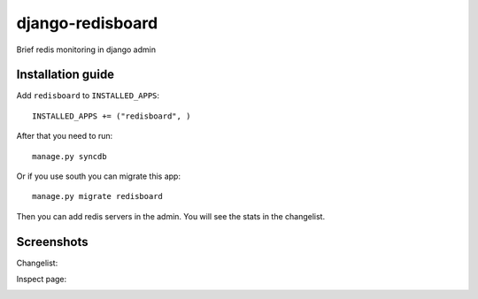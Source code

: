 =============================
    django-redisboard
=============================


Brief redis monitoring in django admin

Installation guide
==================

Add ``redisboard`` to ``INSTALLED_APPS``::

    INSTALLED_APPS += ("redisboard", )

After that you need to run::

    manage.py syncdb

Or if you use south you can migrate this app::

    manage.py migrate redisboard


Then you can add redis servers in the admin. You will see the stats in the changelist.

Screenshots
===========

Changelist:

.. image:: https://github.com/downloads/ionelmc/django-redisboard/screenshot.png

Inspect page:

.. image:: https://github.com/downloads/ionelmc/django-redisboard/redisboard-inspect.png
